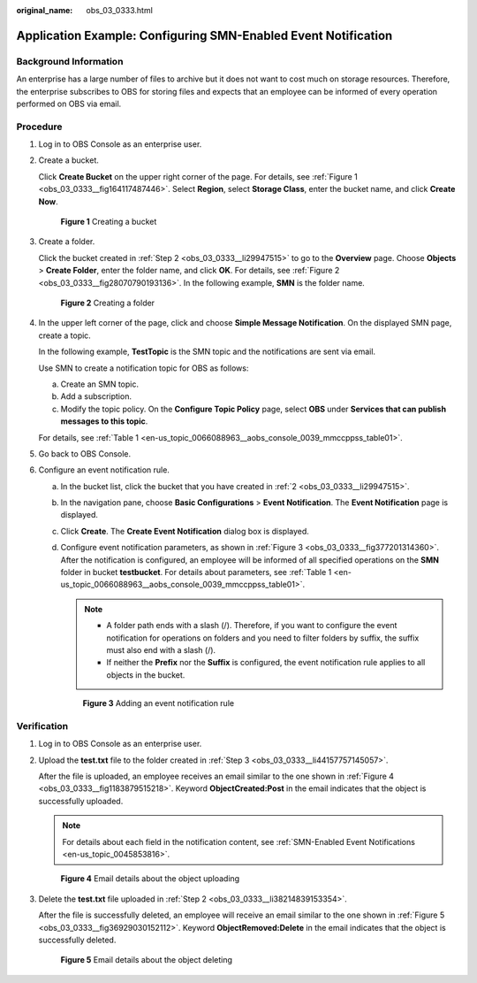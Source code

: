 :original_name: obs_03_0333.html

.. _obs_03_0333:

Application Example: Configuring SMN-Enabled Event Notification
===============================================================

Background Information
----------------------

An enterprise has a large number of files to archive but it does not want to cost much on storage resources. Therefore, the enterprise subscribes to OBS for storing files and expects that an employee can be informed of every operation performed on OBS via email.

Procedure
---------

#. Log in to OBS Console as an enterprise user.

#. .. _obs_03_0333__li29947515:

   Create a bucket.

   Click **Create Bucket** on the upper right corner of the page. For details, see :ref:`Figure 1 <obs_03_0333__fig164117487446>`. Select **Region**, select **Storage Class**, enter the bucket name, and click **Create Now**.

   .. _obs_03_0333__fig164117487446:

   .. figure:: /_static/images/en-us_image_0129426050.png
      :alt: **Figure 1** Creating a bucket

      **Figure 1** Creating a bucket

#. .. _obs_03_0333__li44157757145057:

   Create a folder.

   Click the bucket created in :ref:`Step 2 <obs_03_0333__li29947515>` to go to the **Overview** page. Choose **Objects** > **Create Folder**, enter the folder name, and click **OK**. For details, see :ref:`Figure 2 <obs_03_0333__fig28070790193136>`. In the following example, **SMN** is the folder name.

   .. _obs_03_0333__fig28070790193136:

   .. figure:: /_static/images/en-us_image_0129556228.png
      :alt: **Figure 2** Creating a folder

      **Figure 2** Creating a folder

#. In the upper left corner of the page, click |image1| and choose **Simple Message Notification**. On the displayed SMN page, create a topic.

   In the following example, **TestTopic** is the SMN topic and the notifications are sent via email.

   Use SMN to create a notification topic for OBS as follows:

   a. Create an SMN topic.
   b. Add a subscription.
   c. Modify the topic policy. On the **Configure Topic Policy** page, select **OBS** under **Services that can publish messages to this topic**.

   For details, see :ref:`Table 1 <en-us_topic_0066088963__aobs_console_0039_mmccppss_table01>`.

#. Go back to OBS Console.

#. Configure an event notification rule.

   a. In the bucket list, click the bucket that you have created in :ref:`2 <obs_03_0333__li29947515>`.

   b. In the navigation pane, choose **Basic Configurations** > **Event Notification**. The **Event Notification** page is displayed.

   c. Click **Create**. The **Create Event Notification** dialog box is displayed.

   d. Configure event notification parameters, as shown in :ref:`Figure 3 <obs_03_0333__fig377201314360>`. After the notification is configured, an employee will be informed of all specified operations on the **SMN** folder in bucket **testbucket**. For details about parameters, see :ref:`Table 1 <en-us_topic_0066088963__aobs_console_0039_mmccppss_table01>`.

      .. note::

         -  A folder path ends with a slash (/). Therefore, if you want to configure the event notification for operations on folders and you need to filter folders by suffix, the suffix must also end with a slash (/).
         -  If neither the **Prefix** nor the **Suffix** is configured, the event notification rule applies to all objects in the bucket.

      .. _obs_03_0333__fig377201314360:

      .. figure:: /_static/images/en-us_image_0145403235.png
         :alt: **Figure 3** Adding an event notification rule

         **Figure 3** Adding an event notification rule

Verification
------------

#. Log in to OBS Console as an enterprise user.

#. .. _obs_03_0333__li38214839153354:

   Upload the **test.txt** file to the folder created in :ref:`Step 3 <obs_03_0333__li44157757145057>`.

   After the file is uploaded, an employee receives an email similar to the one shown in :ref:`Figure 4 <obs_03_0333__fig1183879515218>`. Keyword **ObjectCreated:Post** in the email indicates that the object is successfully uploaded.

   .. note::

      For details about each field in the notification content, see :ref:`SMN-Enabled Event Notifications <en-us_topic_0045853816>`.

   .. _obs_03_0333__fig1183879515218:

   .. figure:: /_static/images/en-us_image_0129289372.png
      :alt: **Figure 4** Email details about the object uploading

      **Figure 4** Email details about the object uploading

#. Delete the **test.txt** file uploaded in :ref:`Step 2 <obs_03_0333__li38214839153354>`.

   After the file is successfully deleted, an employee will receive an email similar to the one shown in :ref:`Figure 5 <obs_03_0333__fig36929030152112>`. Keyword **ObjectRemoved:Delete** in the email indicates that the object is successfully deleted.

   .. _obs_03_0333__fig36929030152112:

   .. figure:: /_static/images/en-us_image_0129289481.png
      :alt: **Figure 5** Email details about the object deleting

      **Figure 5** Email details about the object deleting

.. |image1| image:: /_static/images/en-us_image_0000001196392484.png
